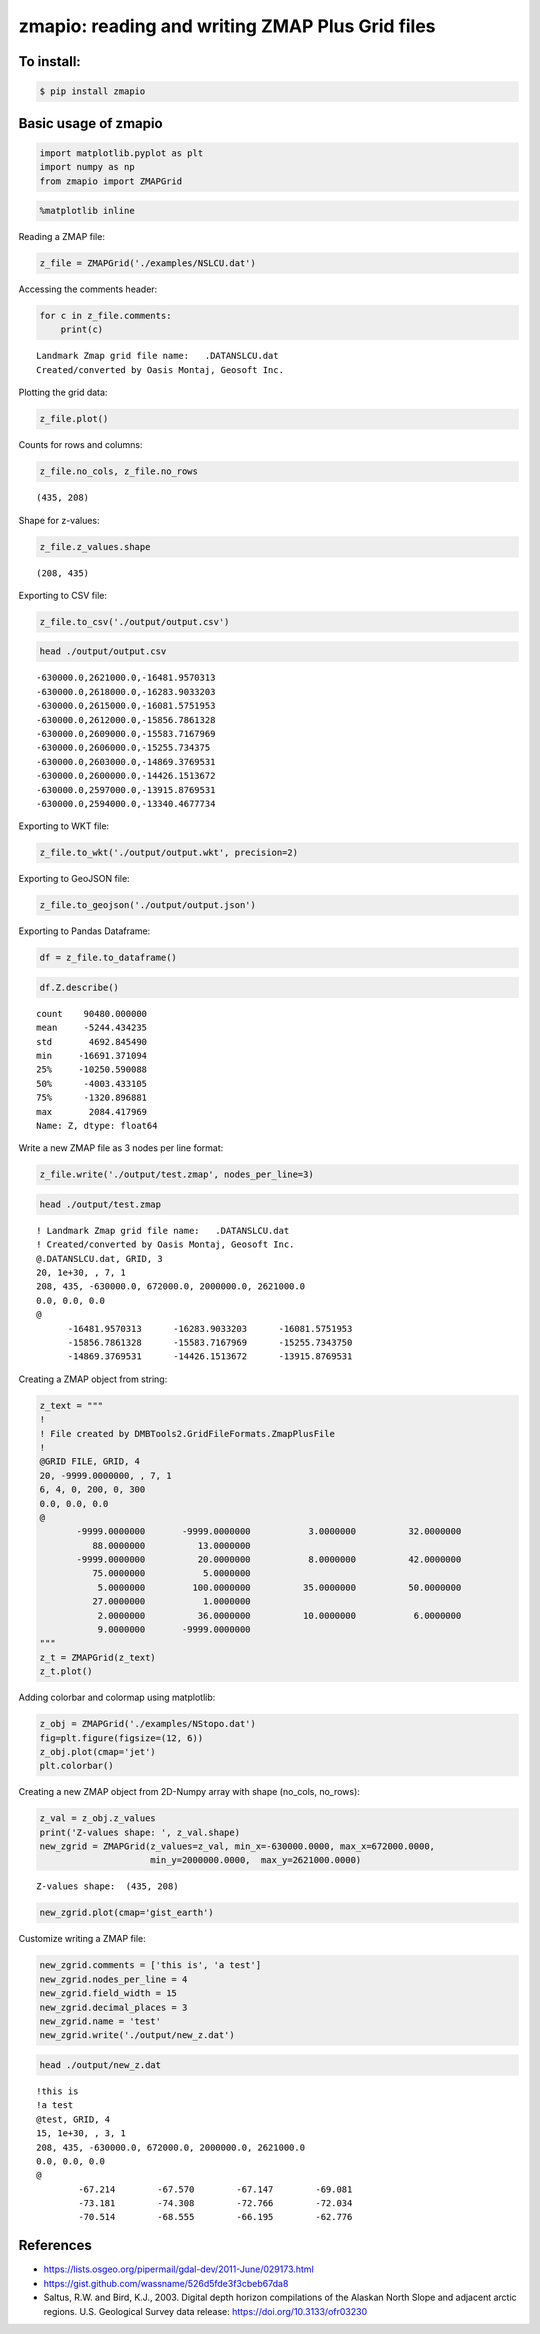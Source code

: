 
zmapio: reading and writing ZMAP Plus Grid files
------------------------------------------------

To install:
===========

.. code:: bash

    $ pip install zmapio


Basic usage of zmapio
=====================


.. code:: python

    import matplotlib.pyplot as plt
    import numpy as np
    from zmapio import ZMAPGrid

.. code:: python

    %matplotlib inline

Reading a ZMAP file:

.. code:: python

    z_file = ZMAPGrid('./examples/NSLCU.dat')

Accessing the comments header:

.. code:: python

    for c in z_file.comments:
        print(c)


.. parsed-literal::

     Landmark Zmap grid file name:   .\DATA\NSLCU.dat
     Created/converted by Oasis Montaj, Geosoft Inc.


Plotting the grid data:

.. code:: python

    z_file.plot()




.. image:: https://raw.githubusercontent.com/abduhbm/zmapio/master/_static/output_9_1.png


Counts for rows and columns:

.. code:: python

    z_file.no_cols, z_file.no_rows




.. parsed-literal::

    (435, 208)



Shape for z-values:

.. code:: python

    z_file.z_values.shape




.. parsed-literal::

    (208, 435)



Exporting to CSV file:

.. code:: python

    z_file.to_csv('./output/output.csv')

.. code:: bash

    head ./output/output.csv


.. parsed-literal::

    -630000.0,2621000.0,-16481.9570313
    -630000.0,2618000.0,-16283.9033203
    -630000.0,2615000.0,-16081.5751953
    -630000.0,2612000.0,-15856.7861328
    -630000.0,2609000.0,-15583.7167969
    -630000.0,2606000.0,-15255.734375
    -630000.0,2603000.0,-14869.3769531
    -630000.0,2600000.0,-14426.1513672
    -630000.0,2597000.0,-13915.8769531
    -630000.0,2594000.0,-13340.4677734


Exporting to WKT file:

.. code:: python

    z_file.to_wkt('./output/output.wkt', precision=2)

Exporting to GeoJSON file:

.. code:: python

    z_file.to_geojson('./output/output.json')

Exporting to Pandas Dataframe:

.. code:: python

    df = z_file.to_dataframe()


.. code:: python

    df.Z.describe()




.. parsed-literal::

    count    90480.000000
    mean     -5244.434235
    std       4692.845490
    min     -16691.371094
    25%     -10250.590088
    50%      -4003.433105
    75%      -1320.896881
    max       2084.417969
    Name: Z, dtype: float64



Write a new ZMAP file as 3 nodes per line format:

.. code:: python

    z_file.write('./output/test.zmap', nodes_per_line=3)

.. code:: bash

    head ./output/test.zmap


.. parsed-literal::

    ! Landmark Zmap grid file name:   .\DATA\NSLCU.dat
    ! Created/converted by Oasis Montaj, Geosoft Inc.
    @.\DATA\NSLCU.dat, GRID, 3
    20, 1e+30, , 7, 1
    208, 435, -630000.0, 672000.0, 2000000.0, 2621000.0
    0.0, 0.0, 0.0
    @
          -16481.9570313      -16283.9033203      -16081.5751953
          -15856.7861328      -15583.7167969      -15255.7343750
          -14869.3769531      -14426.1513672      -13915.8769531


Creating a ZMAP object from string:

.. code:: python

    z_text = """
    !
    ! File created by DMBTools2.GridFileFormats.ZmapPlusFile
    !
    @GRID FILE, GRID, 4
    20, -9999.0000000, , 7, 1
    6, 4, 0, 200, 0, 300
    0.0, 0.0, 0.0
    @
           -9999.0000000       -9999.0000000           3.0000000          32.0000000
              88.0000000          13.0000000
           -9999.0000000          20.0000000           8.0000000          42.0000000
              75.0000000           5.0000000
               5.0000000         100.0000000          35.0000000          50.0000000
              27.0000000           1.0000000
               2.0000000          36.0000000          10.0000000           6.0000000
               9.0000000       -9999.0000000
    """
    z_t = ZMAPGrid(z_text)
    z_t.plot()




.. image:: https://raw.githubusercontent.com/abduhbm/zmapio/master/_static/output_28_1.png


Adding colorbar and colormap using matplotlib:

.. code:: python

    z_obj = ZMAPGrid('./examples/NStopo.dat')
    fig=plt.figure(figsize=(12, 6))
    z_obj.plot(cmap='jet')
    plt.colorbar()




.. image:: https://raw.githubusercontent.com/abduhbm/zmapio/master/_static/output_30_1.png


Creating a new ZMAP object from 2D-Numpy array with shape (no_cols,
no_rows):

.. code:: python

    z_val = z_obj.z_values
    print('Z-values shape: ', z_val.shape)
    new_zgrid = ZMAPGrid(z_values=z_val, min_x=-630000.0000, max_x=672000.0000,
                         min_y=2000000.0000,  max_y=2621000.0000)


.. parsed-literal::

    Z-values shape:  (435, 208)


.. code:: python

    new_zgrid.plot(cmap='gist_earth')




.. image:: https://raw.githubusercontent.com/abduhbm/zmapio/master/_static/output_33_1.png


Customize writing a ZMAP file:

.. code:: python

    new_zgrid.comments = ['this is', 'a test']
    new_zgrid.nodes_per_line = 4
    new_zgrid.field_width = 15
    new_zgrid.decimal_places = 3
    new_zgrid.name = 'test'
    new_zgrid.write('./output/new_z.dat')

.. code:: bash

    head ./output/new_z.dat


.. parsed-literal::

    !this is
    !a test
    @test, GRID, 4
    15, 1e+30, , 3, 1
    208, 435, -630000.0, 672000.0, 2000000.0, 2621000.0
    0.0, 0.0, 0.0
    @
            -67.214        -67.570        -67.147        -69.081
            -73.181        -74.308        -72.766        -72.034
            -70.514        -68.555        -66.195        -62.776


References
==========
* https://lists.osgeo.org/pipermail/gdal-dev/2011-June/029173.html
* https://gist.github.com/wassname/526d5fde3f3cbeb67da8
* Saltus, R.W. and Bird, K.J., 2003. Digital depth horizon compilations of the Alaskan North Slope and adjacent arctic regions. U.S. Geological Survey data release: https://doi.org/10.3133/ofr03230
